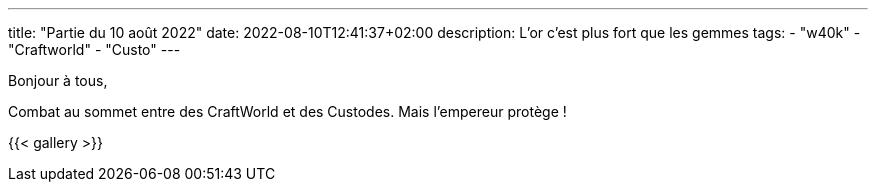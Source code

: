 ---
title: "Partie du 10 août 2022"
date: 2022-08-10T12:41:37+02:00
description: L'or c'est plus fort que les gemmes
tags: 
    - "w40k"
    - "Craftworld"
    - "Custo"
---

Bonjour à tous,

Combat au sommet entre des CraftWorld et des Custodes.
Mais l'empereur protège !


{{< gallery >}} 